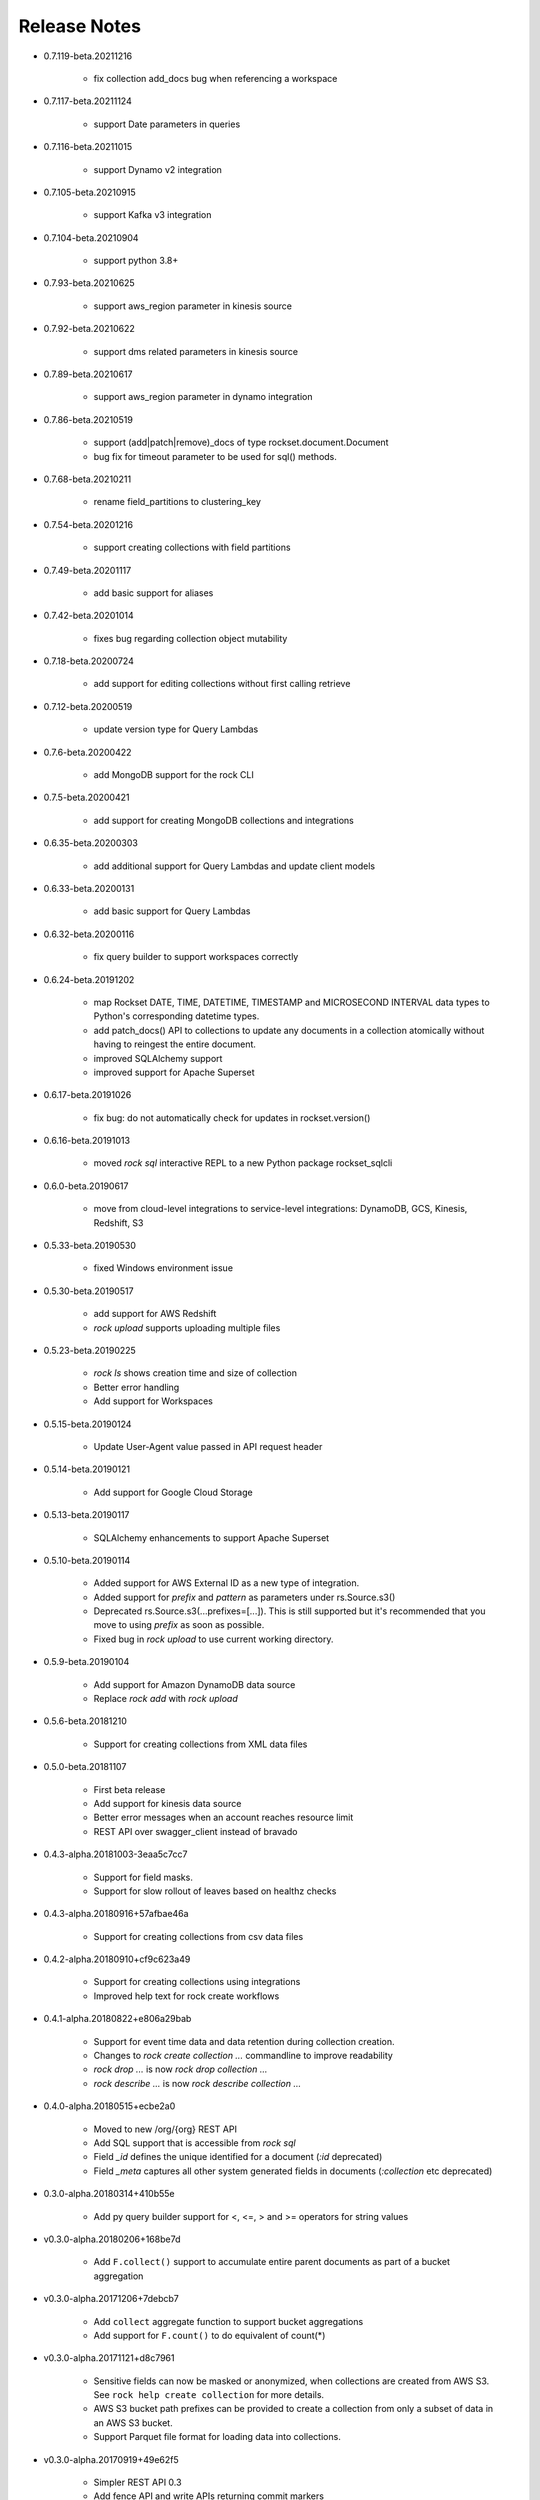 Release Notes
-------------

.. Add a line for every user-facing feature change
.. rst syntax requires leaving an empty line before and after the sub-bullets

- 0.7.119-beta.20211216

    - fix collection add_docs bug when referencing a workspace

- 0.7.117-beta.20211124

    - support Date parameters in queries

- 0.7.116-beta.20211015

    - support Dynamo v2 integration

- 0.7.105-beta.20210915

    - support Kafka v3 integration

- 0.7.104-beta.20210904

    - support python 3.8+

- 0.7.93-beta.20210625

    - support aws_region parameter in kinesis source

- 0.7.92-beta.20210622

    - support dms related parameters in kinesis source

- 0.7.89-beta.20210617

    - support aws_region parameter in dynamo integration

- 0.7.86-beta.20210519

    - support (add|patch|remove)_docs of type rockset.document.Document
    - bug fix for timeout parameter to be used for sql() methods.

- 0.7.68-beta.20210211

    - rename field_partitions to clustering_key

- 0.7.54-beta.20201216

    - support creating collections with field partitions

- 0.7.49-beta.20201117

    - add basic support for aliases

- 0.7.42-beta.20201014

    - fixes bug regarding collection object mutability

- 0.7.18-beta.20200724

    - add support for editing collections without first calling retrieve

- 0.7.12-beta.20200519

    - update version type for Query Lambdas

- 0.7.6-beta.20200422

    - add MongoDB support for the rock CLI

- 0.7.5-beta.20200421

    - add support for creating MongoDB collections and integrations

- 0.6.35-beta.20200303

    - add additional support for Query Lambdas and update client models

- 0.6.33-beta.20200131

    - add basic support for Query Lambdas

- 0.6.32-beta.20200116

    - fix query builder to support workspaces correctly

- 0.6.24-beta.20191202

    - map Rockset DATE, TIME, DATETIME, TIMESTAMP and MICROSECOND INTERVAL data types to Python's corresponding datetime types.
    - add patch_docs() API to collections to update any documents in a collection atomically without having to reingest the entire document.
    - improved SQLAlchemy support
    - improved support for Apache Superset

- 0.6.17-beta.20191026

    - fix bug: do not automatically check for updates in rockset.version()

- 0.6.16-beta.20191013

    - moved `rock sql` interactive REPL to a new Python package rockset_sqlcli

- 0.6.0-beta.20190617

    - move from cloud-level integrations to service-level integrations: DynamoDB, GCS, Kinesis, Redshift, S3

- 0.5.33-beta.20190530

    - fixed Windows environment issue

- 0.5.30-beta.20190517

    - add support for AWS Redshift
    - `rock upload` supports uploading multiple files

- 0.5.23-beta.20190225

    - `rock ls` shows creation time and size of collection
    - Better error handling
    - Add support for Workspaces

- 0.5.15-beta.20190124

    - Update User-Agent value passed in API request header

- 0.5.14-beta.20190121

    - Add support for Google Cloud Storage

- 0.5.13-beta.20190117

    - SQLAlchemy enhancements to support Apache Superset

- 0.5.10-beta.20190114

    - Added support for AWS External ID as a new type of integration.
    - Added support for `prefix` and `pattern` as parameters under rs.Source.s3()
    - Deprecated rs.Source.s3(...prefixes=[...]). This is still supported but it's recommended that you move to using `prefix` as soon as possible.
    - Fixed bug in `rock upload` to use current working directory.

- 0.5.9-beta.20190104

    - Add support for Amazon DynamoDB data source
    - Replace `rock add` with `rock upload`

- 0.5.6-beta.20181210

    - Support for creating collections from XML data files

- 0.5.0-beta.20181107

    - First beta release
    - Add support for kinesis data source
    - Better error messages when an account reaches resource limit
    - REST API over swagger_client instead of bravado

- 0.4.3-alpha.20181003-3eaa5c7cc7

    - Support for field masks.
    - Support for slow rollout of leaves based on healthz checks

- 0.4.3-alpha.20180916+57afbae46a

    - Support for creating collections from csv data files

- 0.4.2-alpha.20180910+cf9c623a49

    - Support for creating collections using integrations
    - Improved help text for rock create workflows

- 0.4.1-alpha.20180822+e806a29bab

    - Support for event time data and data retention during collection creation.
    - Changes to `rock create collection ...` commandline to improve readability
    - `rock drop ...` is now `rock drop collection ...`
    - `rock describe ...` is now `rock describe collection ...`

- 0.4.0-alpha.20180515+ecbe2a0

    - Moved to new /org/{org} REST API
    - Add SQL support that is accessible from `rock sql`
    - Field `_id` defines the unique identified for a document (`:id` deprecated)
    - Field `_meta` captures all other system generated fields in documents (`:collection` etc deprecated)

- 0.3.0-alpha.20180314+410b55e

    - Add py query builder support for <, <=, > and >= operators for string values

- v0.3.0-alpha.20180206+168be7d

    - Add ``F.collect()`` support to accumulate entire parent documents as part of a bucket aggregation

- v0.3.0-alpha.20171206+7debcb7

    - Add ``collect`` aggregate function to support bucket aggregations
    - Add support for ``F.count()`` to do equivalent of count(*)

- v0.3.0-alpha.20171121+d8c7961

    - Sensitive fields can now be masked or anonymized, when collections are created from AWS S3. See ``rock help create collection`` for more details.
    - AWS S3 bucket path prefixes can be provided to create a collection from only a subset of data in an AWS S3 bucket.
    - Support Parquet file format for loading data into collections.

- v0.3.0-alpha.20170919+49e62f5

    - Simpler REST API 0.3
    - Add fence API and write APIs returning commit markers
    - Add View creation progress indicator to describe view API
    - More user-friendly error messages and Python exception strings
    - Enforce and document various system-wide limits

- v0.2.2-alpha.20170824+dff8385

    - Support for next version of api_key and got rid of api_secrets
    - Added support for adding multiple documents in single API call
    - Added rockset.source to better support managing S3 sources while creating collections and collection sources while creating views.
    - Better client support for views with multiple analyzer mappings
    - py/client supports async_requests to have multiple concurrent queries pending
    - Support for sampling queries and queries on nested documents
    - Backend: better query optimization support

- v0.2.1-alpha.20170707+88ab952

    - Added support for views

- v0.2.1-alpha.20170629+4492c9a

    - py/client now respects HTTP_PROXY and HTTPS_PROXY ENV variables

- v0.2.1-alpha.20170629+7b050f5

    - Fix bug that made limit queries not composable

- v0.2.1-alpha.20170628+303f256

    - Added cursors with automatic pagination support
    - Added support for limit & skip queries

- v0.2.1-alpha.20170624+e6aee25

    - Added support for lookup operator for JOINs
    - Auth token auto refresh will support long lived Client() objects

- v0.2.1-alpha.20170615+f3df06e

    - Parallel aggregations for faster performance
    - Aggregation support for nested fields
    - Aggregation support over large data sets
    - Rewrote backend service discovery to make it elastic
    - User friendly messages for all py/client exceptions

- v0.1.1-alpha

    - First alpha release

